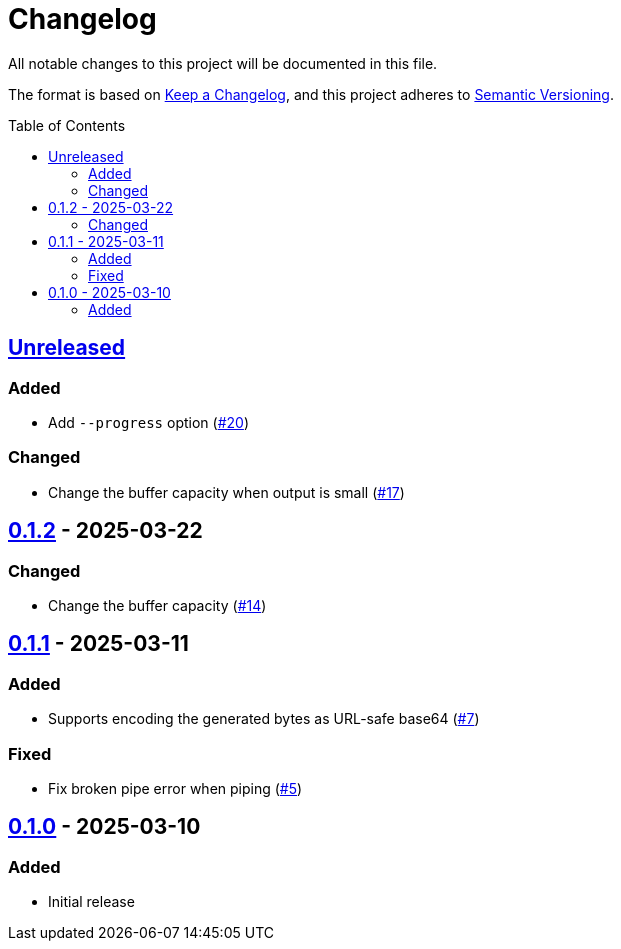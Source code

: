 // SPDX-FileCopyrightText: 2025 Shun Sakai
//
// SPDX-License-Identifier: Apache-2.0 OR MIT

= Changelog
:toc: preamble
:project-url: https://github.com/sorairolake/randgen
:compare-url: {project-url}/compare
:issue-url: {project-url}/issues
:pull-request-url: {project-url}/pull

All notable changes to this project will be documented in this file.

The format is based on https://keepachangelog.com/[Keep a Changelog], and this
project adheres to https://semver.org/[Semantic Versioning].

== {compare-url}/v0.1.2\...HEAD[Unreleased]

=== Added

* Add `--progress` option ({pull-request-url}/20[#20])

=== Changed

* Change the buffer capacity when output is small ({pull-request-url}/17[#17])

== {compare-url}/v0.1.1\...v0.1.2[0.1.2] - 2025-03-22

=== Changed

* Change the buffer capacity ({pull-request-url}/14[#14])

== {compare-url}/v0.1.0\...v0.1.1[0.1.1] - 2025-03-11

=== Added

* Supports encoding the generated bytes as URL-safe base64
  ({pull-request-url}/7[#7])

=== Fixed

* Fix broken pipe error when piping ({pull-request-url}/5[#5])

== {project-url}/releases/tag/v0.1.0[0.1.0] - 2025-03-10

=== Added

* Initial release
